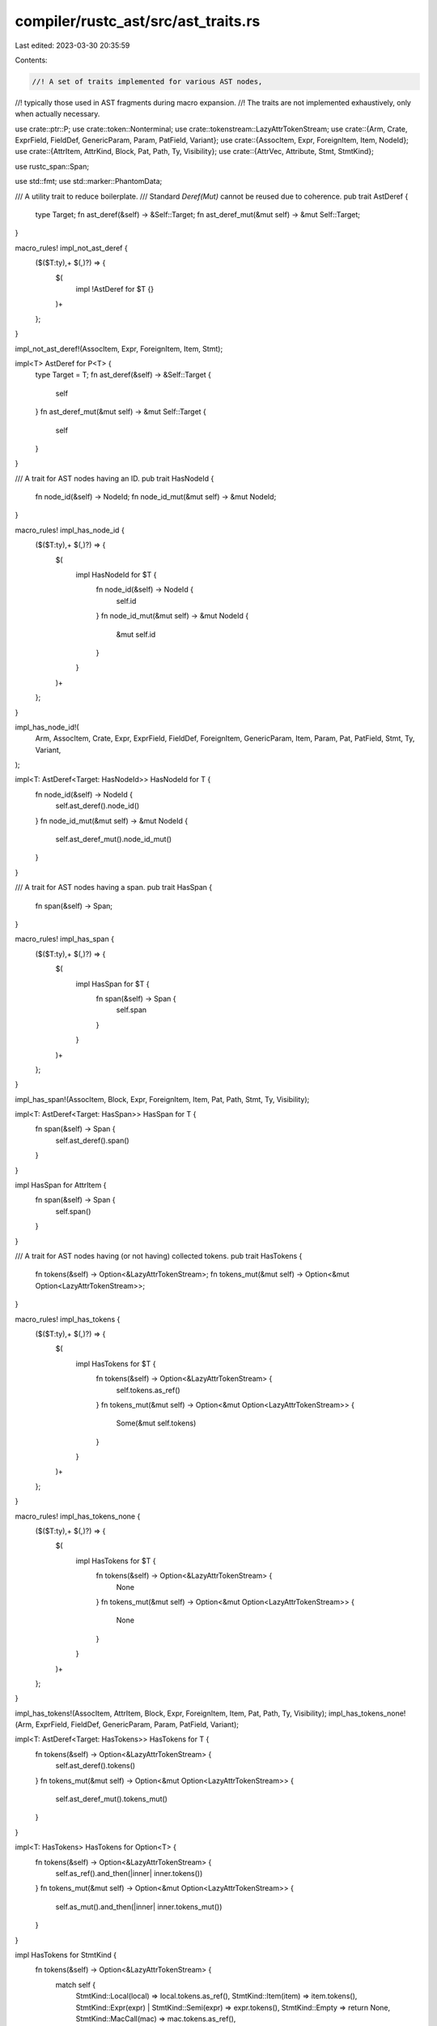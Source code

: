 compiler/rustc_ast/src/ast_traits.rs
====================================

Last edited: 2023-03-30 20:35:59

Contents:

.. code-block:: rs

    //! A set of traits implemented for various AST nodes,
//! typically those used in AST fragments during macro expansion.
//! The traits are not implemented exhaustively, only when actually necessary.

use crate::ptr::P;
use crate::token::Nonterminal;
use crate::tokenstream::LazyAttrTokenStream;
use crate::{Arm, Crate, ExprField, FieldDef, GenericParam, Param, PatField, Variant};
use crate::{AssocItem, Expr, ForeignItem, Item, NodeId};
use crate::{AttrItem, AttrKind, Block, Pat, Path, Ty, Visibility};
use crate::{AttrVec, Attribute, Stmt, StmtKind};

use rustc_span::Span;

use std::fmt;
use std::marker::PhantomData;

/// A utility trait to reduce boilerplate.
/// Standard `Deref(Mut)` cannot be reused due to coherence.
pub trait AstDeref {
    type Target;
    fn ast_deref(&self) -> &Self::Target;
    fn ast_deref_mut(&mut self) -> &mut Self::Target;
}

macro_rules! impl_not_ast_deref {
    ($($T:ty),+ $(,)?) => {
        $(
            impl !AstDeref for $T {}
        )+
    };
}

impl_not_ast_deref!(AssocItem, Expr, ForeignItem, Item, Stmt);

impl<T> AstDeref for P<T> {
    type Target = T;
    fn ast_deref(&self) -> &Self::Target {
        self
    }
    fn ast_deref_mut(&mut self) -> &mut Self::Target {
        self
    }
}

/// A trait for AST nodes having an ID.
pub trait HasNodeId {
    fn node_id(&self) -> NodeId;
    fn node_id_mut(&mut self) -> &mut NodeId;
}

macro_rules! impl_has_node_id {
    ($($T:ty),+ $(,)?) => {
        $(
            impl HasNodeId for $T {
                fn node_id(&self) -> NodeId {
                    self.id
                }
                fn node_id_mut(&mut self) -> &mut NodeId {
                    &mut self.id
                }
            }
        )+
    };
}

impl_has_node_id!(
    Arm,
    AssocItem,
    Crate,
    Expr,
    ExprField,
    FieldDef,
    ForeignItem,
    GenericParam,
    Item,
    Param,
    Pat,
    PatField,
    Stmt,
    Ty,
    Variant,
);

impl<T: AstDeref<Target: HasNodeId>> HasNodeId for T {
    fn node_id(&self) -> NodeId {
        self.ast_deref().node_id()
    }
    fn node_id_mut(&mut self) -> &mut NodeId {
        self.ast_deref_mut().node_id_mut()
    }
}

/// A trait for AST nodes having a span.
pub trait HasSpan {
    fn span(&self) -> Span;
}

macro_rules! impl_has_span {
    ($($T:ty),+ $(,)?) => {
        $(
            impl HasSpan for $T {
                fn span(&self) -> Span {
                    self.span
                }
            }
        )+
    };
}

impl_has_span!(AssocItem, Block, Expr, ForeignItem, Item, Pat, Path, Stmt, Ty, Visibility);

impl<T: AstDeref<Target: HasSpan>> HasSpan for T {
    fn span(&self) -> Span {
        self.ast_deref().span()
    }
}

impl HasSpan for AttrItem {
    fn span(&self) -> Span {
        self.span()
    }
}

/// A trait for AST nodes having (or not having) collected tokens.
pub trait HasTokens {
    fn tokens(&self) -> Option<&LazyAttrTokenStream>;
    fn tokens_mut(&mut self) -> Option<&mut Option<LazyAttrTokenStream>>;
}

macro_rules! impl_has_tokens {
    ($($T:ty),+ $(,)?) => {
        $(
            impl HasTokens for $T {
                fn tokens(&self) -> Option<&LazyAttrTokenStream> {
                    self.tokens.as_ref()
                }
                fn tokens_mut(&mut self) -> Option<&mut Option<LazyAttrTokenStream>> {
                    Some(&mut self.tokens)
                }
            }
        )+
    };
}

macro_rules! impl_has_tokens_none {
    ($($T:ty),+ $(,)?) => {
        $(
            impl HasTokens for $T {
                fn tokens(&self) -> Option<&LazyAttrTokenStream> {
                    None
                }
                fn tokens_mut(&mut self) -> Option<&mut Option<LazyAttrTokenStream>> {
                    None
                }
            }
        )+
    };
}

impl_has_tokens!(AssocItem, AttrItem, Block, Expr, ForeignItem, Item, Pat, Path, Ty, Visibility);
impl_has_tokens_none!(Arm, ExprField, FieldDef, GenericParam, Param, PatField, Variant);

impl<T: AstDeref<Target: HasTokens>> HasTokens for T {
    fn tokens(&self) -> Option<&LazyAttrTokenStream> {
        self.ast_deref().tokens()
    }
    fn tokens_mut(&mut self) -> Option<&mut Option<LazyAttrTokenStream>> {
        self.ast_deref_mut().tokens_mut()
    }
}

impl<T: HasTokens> HasTokens for Option<T> {
    fn tokens(&self) -> Option<&LazyAttrTokenStream> {
        self.as_ref().and_then(|inner| inner.tokens())
    }
    fn tokens_mut(&mut self) -> Option<&mut Option<LazyAttrTokenStream>> {
        self.as_mut().and_then(|inner| inner.tokens_mut())
    }
}

impl HasTokens for StmtKind {
    fn tokens(&self) -> Option<&LazyAttrTokenStream> {
        match self {
            StmtKind::Local(local) => local.tokens.as_ref(),
            StmtKind::Item(item) => item.tokens(),
            StmtKind::Expr(expr) | StmtKind::Semi(expr) => expr.tokens(),
            StmtKind::Empty => return None,
            StmtKind::MacCall(mac) => mac.tokens.as_ref(),
        }
    }
    fn tokens_mut(&mut self) -> Option<&mut Option<LazyAttrTokenStream>> {
        match self {
            StmtKind::Local(local) => Some(&mut local.tokens),
            StmtKind::Item(item) => item.tokens_mut(),
            StmtKind::Expr(expr) | StmtKind::Semi(expr) => expr.tokens_mut(),
            StmtKind::Empty => return None,
            StmtKind::MacCall(mac) => Some(&mut mac.tokens),
        }
    }
}

impl HasTokens for Stmt {
    fn tokens(&self) -> Option<&LazyAttrTokenStream> {
        self.kind.tokens()
    }
    fn tokens_mut(&mut self) -> Option<&mut Option<LazyAttrTokenStream>> {
        self.kind.tokens_mut()
    }
}

impl HasTokens for Attribute {
    fn tokens(&self) -> Option<&LazyAttrTokenStream> {
        match &self.kind {
            AttrKind::Normal(normal) => normal.tokens.as_ref(),
            kind @ AttrKind::DocComment(..) => {
                panic!("Called tokens on doc comment attr {kind:?}")
            }
        }
    }
    fn tokens_mut(&mut self) -> Option<&mut Option<LazyAttrTokenStream>> {
        Some(match &mut self.kind {
            AttrKind::Normal(normal) => &mut normal.tokens,
            kind @ AttrKind::DocComment(..) => {
                panic!("Called tokens_mut on doc comment attr {kind:?}")
            }
        })
    }
}

impl HasTokens for Nonterminal {
    fn tokens(&self) -> Option<&LazyAttrTokenStream> {
        match self {
            Nonterminal::NtItem(item) => item.tokens(),
            Nonterminal::NtStmt(stmt) => stmt.tokens(),
            Nonterminal::NtExpr(expr) | Nonterminal::NtLiteral(expr) => expr.tokens(),
            Nonterminal::NtPat(pat) => pat.tokens(),
            Nonterminal::NtTy(ty) => ty.tokens(),
            Nonterminal::NtMeta(attr_item) => attr_item.tokens(),
            Nonterminal::NtPath(path) => path.tokens(),
            Nonterminal::NtVis(vis) => vis.tokens(),
            Nonterminal::NtBlock(block) => block.tokens(),
            Nonterminal::NtIdent(..) | Nonterminal::NtLifetime(..) => None,
        }
    }
    fn tokens_mut(&mut self) -> Option<&mut Option<LazyAttrTokenStream>> {
        match self {
            Nonterminal::NtItem(item) => item.tokens_mut(),
            Nonterminal::NtStmt(stmt) => stmt.tokens_mut(),
            Nonterminal::NtExpr(expr) | Nonterminal::NtLiteral(expr) => expr.tokens_mut(),
            Nonterminal::NtPat(pat) => pat.tokens_mut(),
            Nonterminal::NtTy(ty) => ty.tokens_mut(),
            Nonterminal::NtMeta(attr_item) => attr_item.tokens_mut(),
            Nonterminal::NtPath(path) => path.tokens_mut(),
            Nonterminal::NtVis(vis) => vis.tokens_mut(),
            Nonterminal::NtBlock(block) => block.tokens_mut(),
            Nonterminal::NtIdent(..) | Nonterminal::NtLifetime(..) => None,
        }
    }
}

/// A trait for AST nodes having (or not having) attributes.
pub trait HasAttrs {
    /// This is `true` if this `HasAttrs` might support 'custom' (proc-macro) inner
    /// attributes. Attributes like `#![cfg]` and `#![cfg_attr]` are not
    /// considered 'custom' attributes.
    ///
    /// If this is `false`, then this `HasAttrs` definitely does
    /// not support 'custom' inner attributes, which enables some optimizations
    /// during token collection.
    const SUPPORTS_CUSTOM_INNER_ATTRS: bool;
    fn attrs(&self) -> &[Attribute];
    fn visit_attrs(&mut self, f: impl FnOnce(&mut AttrVec));
}

macro_rules! impl_has_attrs {
    (const SUPPORTS_CUSTOM_INNER_ATTRS: bool = $inner:literal, $($T:ty),+ $(,)?) => {
        $(
            impl HasAttrs for $T {
                const SUPPORTS_CUSTOM_INNER_ATTRS: bool = $inner;

                #[inline]
                fn attrs(&self) -> &[Attribute] {
                    &self.attrs
                }

                fn visit_attrs(&mut self, f: impl FnOnce(&mut AttrVec)) {
                    f(&mut self.attrs)
                }
            }
        )+
    };
}

macro_rules! impl_has_attrs_none {
    ($($T:ty),+ $(,)?) => {
        $(
            impl HasAttrs for $T {
                const SUPPORTS_CUSTOM_INNER_ATTRS: bool = false;
                fn attrs(&self) -> &[Attribute] {
                    &[]
                }
                fn visit_attrs(&mut self, _f: impl FnOnce(&mut AttrVec)) {}
            }
        )+
    };
}

impl_has_attrs!(
    const SUPPORTS_CUSTOM_INNER_ATTRS: bool = true,
    AssocItem,
    ForeignItem,
    Item,
);
impl_has_attrs!(
    const SUPPORTS_CUSTOM_INNER_ATTRS: bool = false,
    Arm,
    Crate,
    Expr,
    ExprField,
    FieldDef,
    GenericParam,
    Param,
    PatField,
    Variant,
);
impl_has_attrs_none!(Attribute, AttrItem, Block, Pat, Path, Ty, Visibility);

impl<T: AstDeref<Target: HasAttrs>> HasAttrs for T {
    const SUPPORTS_CUSTOM_INNER_ATTRS: bool = T::Target::SUPPORTS_CUSTOM_INNER_ATTRS;
    fn attrs(&self) -> &[Attribute] {
        self.ast_deref().attrs()
    }
    fn visit_attrs(&mut self, f: impl FnOnce(&mut AttrVec)) {
        self.ast_deref_mut().visit_attrs(f)
    }
}

impl<T: HasAttrs> HasAttrs for Option<T> {
    const SUPPORTS_CUSTOM_INNER_ATTRS: bool = T::SUPPORTS_CUSTOM_INNER_ATTRS;
    fn attrs(&self) -> &[Attribute] {
        self.as_ref().map(|inner| inner.attrs()).unwrap_or(&[])
    }
    fn visit_attrs(&mut self, f: impl FnOnce(&mut AttrVec)) {
        if let Some(inner) = self.as_mut() {
            inner.visit_attrs(f);
        }
    }
}

impl HasAttrs for StmtKind {
    // This might be a `StmtKind::Item`, which contains
    // an item that supports inner attrs.
    const SUPPORTS_CUSTOM_INNER_ATTRS: bool = true;

    fn attrs(&self) -> &[Attribute] {
        match self {
            StmtKind::Local(local) => &local.attrs,
            StmtKind::Expr(expr) | StmtKind::Semi(expr) => expr.attrs(),
            StmtKind::Item(item) => item.attrs(),
            StmtKind::Empty => &[],
            StmtKind::MacCall(mac) => &mac.attrs,
        }
    }

    fn visit_attrs(&mut self, f: impl FnOnce(&mut AttrVec)) {
        match self {
            StmtKind::Local(local) => f(&mut local.attrs),
            StmtKind::Expr(expr) | StmtKind::Semi(expr) => expr.visit_attrs(f),
            StmtKind::Item(item) => item.visit_attrs(f),
            StmtKind::Empty => {}
            StmtKind::MacCall(mac) => f(&mut mac.attrs),
        }
    }
}

impl HasAttrs for Stmt {
    const SUPPORTS_CUSTOM_INNER_ATTRS: bool = StmtKind::SUPPORTS_CUSTOM_INNER_ATTRS;
    fn attrs(&self) -> &[Attribute] {
        self.kind.attrs()
    }
    fn visit_attrs(&mut self, f: impl FnOnce(&mut AttrVec)) {
        self.kind.visit_attrs(f);
    }
}

/// A newtype around an AST node that implements the traits above if the node implements them.
pub struct AstNodeWrapper<Wrapped, Tag> {
    pub wrapped: Wrapped,
    pub tag: PhantomData<Tag>,
}

impl<Wrapped, Tag> AstNodeWrapper<Wrapped, Tag> {
    pub fn new(wrapped: Wrapped, _tag: Tag) -> AstNodeWrapper<Wrapped, Tag> {
        AstNodeWrapper { wrapped, tag: Default::default() }
    }
}

impl<Wrapped, Tag> AstDeref for AstNodeWrapper<Wrapped, Tag> {
    type Target = Wrapped;
    fn ast_deref(&self) -> &Self::Target {
        &self.wrapped
    }
    fn ast_deref_mut(&mut self) -> &mut Self::Target {
        &mut self.wrapped
    }
}

impl<Wrapped: fmt::Debug, Tag> fmt::Debug for AstNodeWrapper<Wrapped, Tag> {
    fn fmt(&self, f: &mut fmt::Formatter<'_>) -> fmt::Result {
        f.debug_struct("AstNodeWrapper")
            .field("wrapped", &self.wrapped)
            .field("tag", &self.tag)
            .finish()
    }
}


